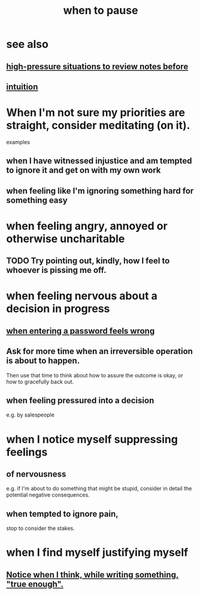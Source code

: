 :PROPERTIES:
:ID:       385a4f63-eaf8-4fe1-b576-0666ea50dde3
:END:
#+title: when to pause
* see also
** [[https://github.com/JeffreyBenjaminBrown/public_notes_with_github-navigable_links/blob/master/high_pressure_situations_and_how_to_handle_them.org][high-pressure situations to review notes before]]
** [[https://github.com/JeffreyBenjaminBrown/public_notes_with_github-navigable_links/blob/master/intuition.org][intuition]]
* When I'm not sure my priorities are straight, consider meditating (on it).
  examples
** when I have witnessed injustice and am tempted to ignore it and get on with my own work
** when feeling like I'm ignoring something hard for something easy
* when feeling angry, annoyed or otherwise uncharitable
** TODO Try pointing out, kindly, how I feel to whoever is pissing me off.
* when feeling nervous about a decision in progress
** [[https://github.com/JeffreyBenjaminBrown/public_notes_with_github-navigable_links/blob/master/if_entering_a_password_feels_wrong_pause.org][when entering a password feels wrong]]
** Ask for more time when an irreversible operation is about to happen.
   Then use that time to think about how to assure the outcome is okay,
   or how to gracefully back out.
** when feeling pressured into a decision
   e.g. by salespeople
* when I notice myself *suppressing* feelings
** of nervousness
   e.g. if I'm about to do something that might be stupid,
   consider in detail the potential negative consequences.
** when tempted to ignore pain,
   stop to consider the stakes.
* when I find myself justifying myself
** [[https://github.com/JeffreyBenjaminBrown/public_notes_with_github-navigable_links/blob/master/notice_when_i_think_while_writing_something_true_enough.org][Notice when I think, while writing something, "true enough".]]
